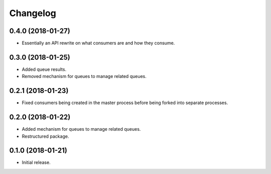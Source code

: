 Changelog
=========

0.4.0 (2018-01-27)
------------------
- Essentially an API rewrite on what consumers are and how they consume.

0.3.0 (2018-01-25)
------------------
- Added queue results.
- Removed mechanism for queues to manage related queues.

0.2.1 (2018-01-23)
------------------
- Fixed consumers being created in the master process before being forked into
  separate processes.

0.2.0 (2018-01-22)
------------------
- Added mechanism for queues to manage related queues.
- Restructured package.

0.1.0 (2018-01-21)
------------------
- Initial release.
